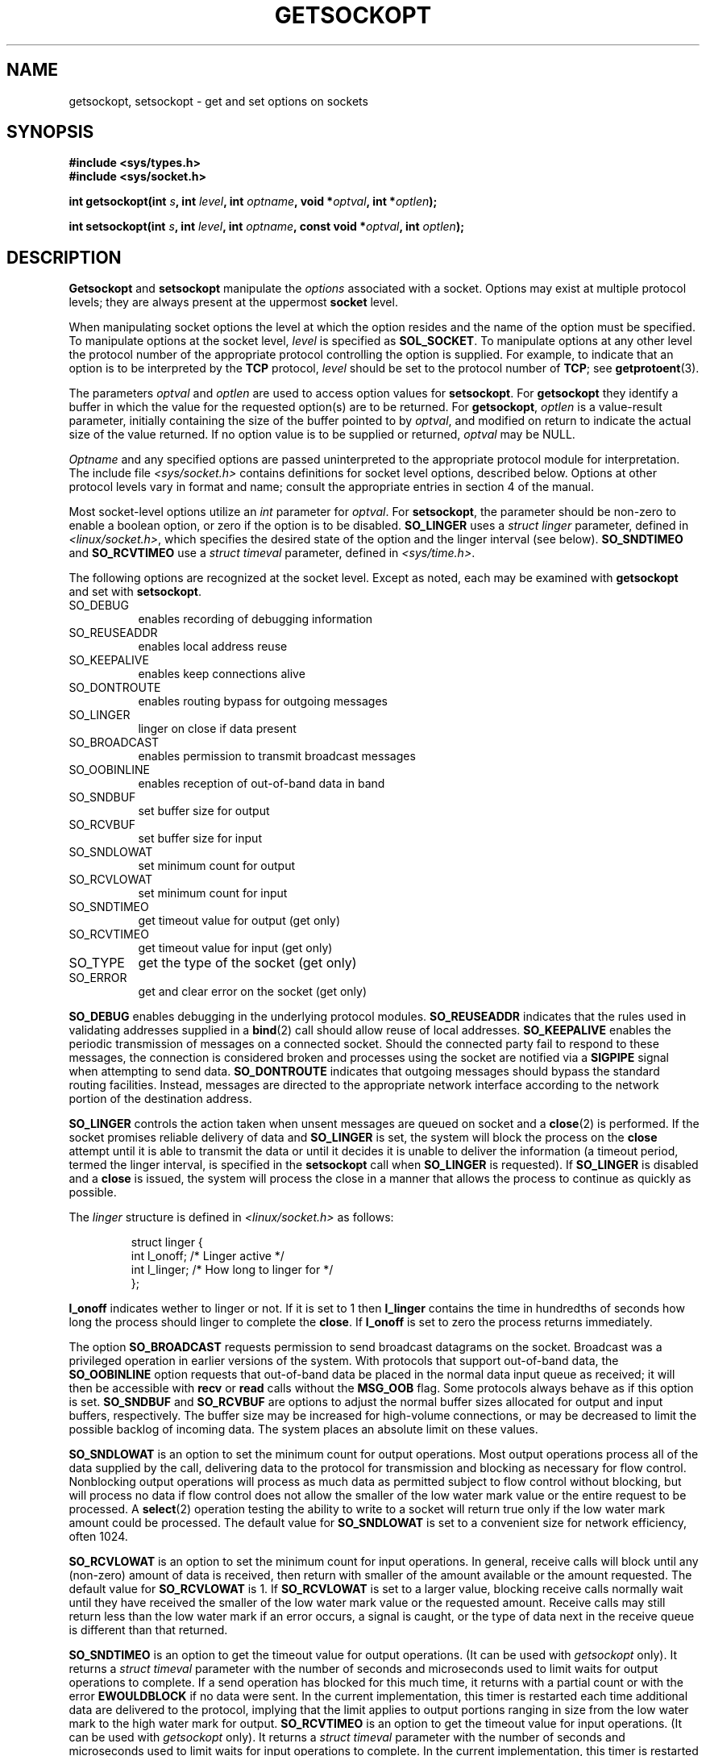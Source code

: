 .\" Copyright (c) 1983, 1991 The Regents of the University of California.
.\" All rights reserved.
.\"
.\" Redistribution and use in source and binary forms, with or without
.\" modification, are permitted provided that the following conditions
.\" are met:
.\" 1. Redistributions of source code must retain the above copyright
.\"    notice, this list of conditions and the following disclaimer.
.\" 2. Redistributions in binary form must reproduce the above copyright
.\"    notice, this list of conditions and the following disclaimer in the
.\"    documentation and/or other materials provided with the distribution.
.\" 3. All advertising materials mentioning features or use of this software
.\"    must display the following acknowledgement:
.\"	This product includes software developed by the University of
.\"	California, Berkeley and its contributors.
.\" 4. Neither the name of the University nor the names of its contributors
.\"    may be used to endorse or promote products derived from this software
.\"    without specific prior written permission.
.\"
.\" THIS SOFTWARE IS PROVIDED BY THE REGENTS AND CONTRIBUTORS ``AS IS'' AND
.\" ANY EXPRESS OR IMPLIED WARRANTIES, INCLUDING, BUT NOT LIMITED TO, THE
.\" IMPLIED WARRANTIES OF MERCHANTABILITY AND FITNESS FOR A PARTICULAR PURPOSE
.\" ARE DISCLAIMED.  IN NO EVENT SHALL THE REGENTS OR CONTRIBUTORS BE LIABLE
.\" FOR ANY DIRECT, INDIRECT, INCIDENTAL, SPECIAL, EXEMPLARY, OR CONSEQUENTIAL
.\" DAMAGES (INCLUDING, BUT NOT LIMITED TO, PROCUREMENT OF SUBSTITUTE GOODS
.\" OR SERVICES; LOSS OF USE, DATA, OR PROFITS; OR BUSINESS INTERRUPTION)
.\" HOWEVER CAUSED AND ON ANY THEORY OF LIABILITY, WHETHER IN CONTRACT, STRICT
.\" LIABILITY, OR TORT (INCLUDING NEGLIGENCE OR OTHERWISE) ARISING IN ANY WAY
.\" OUT OF THE USE OF THIS SOFTWARE, EVEN IF ADVISED OF THE POSSIBILITY OF
.\" SUCH DAMAGE.
.\"
.\"     @(#)getsockopt.2	6.9 (Berkeley) 5/1/91
.\"
.\" Modified Sat Jul 24 16:19:32 1993 by Rik Faith (faith@cs.unc.edu)
.\" Modified Mon Apr 22 02:29:06 1996 by Martin Schulze (joey@infodrom.north.de)
.\" Modified Tue Aug 27 10:52:51 1996 by Andries Brouwer (aeb@cwi.nl)
.\" Modified Thu Jan 23 13:29:34 1997 by Andries Brouwer (aeb@cwi.nl)
.\"
.TH GETSOCKOPT 2 "22 April 1996" "BSD Man Page" "Linux Programmer's Manual"
.SH NAME
getsockopt, setsockopt \- get and set options on sockets
.SH SYNOPSIS
.B #include <sys/types.h>
.br
.B #include <sys/socket.h>
.sp 2
.BI "int getsockopt(int " s ", int " level ", int " optname ,
.BI "void *" optval ", int *" optlen );
.sp
.BI "int setsockopt(int " s ", int " level ", int " optname ,
.BI "const void *" optval ", int " optlen );
.SH DESCRIPTION
.B Getsockopt
and
.B setsockopt
manipulate the
.I options
associated with a socket.  Options may exist at multiple
protocol levels; they are always present at the uppermost
.B socket
level.

When manipulating socket options the level at which the
option resides and the name of the option must be specified.
To manipulate options at the socket level,
.I level
is specified as
.BR SOL_SOCKET .
To manipulate options at any
other level the protocol number of the appropriate protocol
controlling the option is supplied.  For example,
to indicate that an option is to be interpreted by the
.B TCP
protocol,
.I level
should be set to the protocol number of
.BR TCP ;
see
.BR getprotoent (3).

The parameters
.I optval
and
.I optlen
are used to access option values for
.BR setsockopt .
For
.B getsockopt
they identify a buffer in which the value for the
requested option(s) are to be returned.  For
.BR getsockopt ,
.I optlen
is a value-result parameter, initially containing the
size of the buffer pointed to by
.IR optval ,
and modified on return to indicate the actual size of
the value returned.  If no option value is
to be supplied or returned,
.I optval
may be NULL.

.I Optname
and any specified options are passed uninterpreted to the appropriate
protocol module for interpretation.  The include file
.I <sys/socket.h>
contains definitions for socket level options, described below.  Options at
other protocol levels vary in format and name; consult the appropriate
entries in section 4 of the manual.

Most socket-level options utilize an
.I int
parameter for
.IR optval .
For
.BR setsockopt ,
the parameter should be non-zero to enable a boolean option, or zero if the
option is to be disabled.
.B SO_LINGER
uses a
.I struct linger
parameter, defined in
.IR <linux/socket.h> ,
which specifies the desired state of the option and the
linger interval (see below).
.B SO_SNDTIMEO
and
.B SO_RCVTIMEO
use a
.I struct timeval
parameter, defined in
.IR <sys/time.h> .

The following options are recognized at the socket level.
Except as noted, each may be examined with
.B getsockopt
and set with
.BR setsockopt .
.TP 0.8i
SO_DEBUG
enables recording of debugging information
.TP
SO_REUSEADDR
enables local address reuse
.TP
SO_KEEPALIVE
enables keep connections alive
.TP
SO_DONTROUTE
enables routing bypass for outgoing messages
.TP
SO_LINGER
linger on close if data present
.TP
SO_BROADCAST
enables permission to transmit broadcast messages
.TP
SO_OOBINLINE
enables reception of out-of-band data in band
.TP
SO_SNDBUF
set buffer size for output
.TP
SO_RCVBUF
set buffer size for input
.TP
SO_SNDLOWAT
set minimum count for output
.TP
SO_RCVLOWAT
set minimum count for input
.TP
SO_SNDTIMEO
get timeout value for output (get only)
.TP
SO_RCVTIMEO
get timeout value for input (get only)
.TP
SO_TYPE
get the type of the socket (get only)
.TP
SO_ERROR
get and clear error on the socket (get only)
.PP
.B SO_DEBUG
enables debugging in the underlying protocol modules.
.B SO_REUSEADDR
indicates that the rules used in validating addresses supplied
in a
.BR bind (2)
call should allow reuse of local addresses.
.B SO_KEEPALIVE
enables the periodic transmission of messages on a connected socket.
Should the connected party fail to respond to these messages, the
connection is considered broken and processes using the socket are notified
via a
.B SIGPIPE
signal when attempting to send data.
.B SO_DONTROUTE
indicates that outgoing messages should bypass the standard routing
facilities.  Instead, messages are directed to the appropriate network
interface according to the network portion of the destination address.

.B SO_LINGER
controls the action taken when unsent messages
are queued on socket and a 
.BR close (2)
is performed.
If the socket promises reliable delivery of data and
.B SO_LINGER
is set,
the system will block the process on the 
.B close
attempt until it is able to transmit the data or until it decides it is
unable to deliver the information (a timeout period, termed the linger
interval, is specified in the
.B setsockopt
call when
.B SO_LINGER
is requested). 
If
.B SO_LINGER
is disabled and a 
.B close
is issued, the system will process the close in a manner that allows
the process to continue as quickly as possible.

The 
.I linger
structure is defined in
.I <linux/socket.h>
as follows:
.sp
.RS
.nf
.ta 8n 16n 32n
struct linger {
        int  l_onoff;   /* Linger active */
        int  l_linger;  /* How long to linger for */
};
.ta
.fi
.RE

.B l_onoff
indicates wether to linger or not. If it is set to 1 then
.B l_linger
contains the time in hundredths of seconds how long the process should
linger to complete the
.BR close .
If
.B l_onoff
is set to zero the process returns immediately.

The option
.B SO_BROADCAST
requests permission to send broadcast datagrams on the socket.  Broadcast
was a privileged operation in earlier versions of the system.  With
protocols that support out-of-band data, the
.B SO_OOBINLINE
option requests that out-of-band data be placed in the normal data input
queue as received; it will then be accessible with
.B recv
or
.B read
calls without the
.B MSG_OOB
flag.  Some protocols always behave as if this option is set.
.B SO_SNDBUF
and
.B SO_RCVBUF
are options to adjust the normal buffer sizes allocated for output and
input buffers, respectively.  The buffer size may be increased for
high-volume connections, or may be decreased to limit the possible backlog
of incoming data.  The system places an absolute limit on these values.

.B SO_SNDLOWAT
is an option to set the minimum count for output operations.  Most output
operations process all of the data supplied by the call, delivering data to
the protocol for transmission and blocking as necessary for flow control.
Nonblocking output operations will process as much data as permitted
subject to flow control without blocking, but will process no data if flow
control does not allow the smaller of the low water mark value or the
entire request to be processed.  A
.BR select (2)
operation testing the ability to write to a socket will return true only if
the low water mark amount could be processed.  The default value for
.B SO_SNDLOWAT
is set to a convenient size for network efficiency, often 1024.

.B SO_RCVLOWAT
is an option to set the minimum count for input operations.  In general,
receive calls will block until any (non-zero) amount of data is received,
then return with smaller of the amount available or the amount requested.
The default value for
.B SO_RCVLOWAT
is 1.
If 
.B SO_RCVLOWAT
is set to a larger value, blocking receive calls normally wait until they
have received the smaller of the low water mark value or the requested
amount.  Receive calls may still return less than the low water mark if an
error occurs, a signal is caught, or the type of data next in the receive
queue is different than that returned.

.B SO_SNDTIMEO
is an option to get the timeout value for output operations.
(It can be used with
.I getsockopt
only).  It returns a
.I struct timeval
parameter with the number of seconds and microseconds used to limit waits
for output operations to complete.  If a send operation has blocked for
this much time, it returns with a partial count or with the error
.B EWOULDBLOCK
if no data were sent.  In the current implementation, this timer is
restarted each time additional data are delivered to the protocol, implying
that the limit applies to output portions ranging in size from the low
water mark to the high water mark for output.
.B SO_RCVTIMEO
is an option to get the timeout value for input operations.
(It can be used with
.I getsockopt
only).  It returns a
.I struct timeval
parameter with the number of seconds and microseconds used to limit waits
for input operations to complete.  In the current implementation, this
timer is restarted each time additional data are received by the protocol,
and thus the limit is in effect an inactivity timer.  If a receive
operation has been blocked for this much time without receiving additional
data, it returns with a short count or with the error
.B EWOULDBLOCK
if no data were received.

Finally, also
.B SO_TYPE
and
.B SO_ERROR
are options used only with
.IR getsockopt .
.B SO_TYPE
returns the type of the socket, such as
.BR SOCK_STREAM ;
it is useful for servers that inherit sockets on startup.
.B SO_ERROR
returns any pending error on the socket and clears the error status.  It
may be used to check for asynchronous errors on connected datagram sockets
or for other asynchronous errors.
.SH "RETURN VALUE"
On success, zero is returned.  On error, \-1 is returned, and
.I errno
is set appropriately.
.SH ERRORS
.TP 0.8i
.B EBADF
The argument
.I s
is not a valid descriptor.
.TP
.B ENOTSOCK
The argument
.I s
is a file, not a socket.
.TP
.B ENOPROTOOPT
The option is unknown at the level indicated.
.TP
.B EFAULT
The address pointed to by 
.I optval
is not in a valid part of the process address space.  For
.BR getsockopt ,
this error may also be returned if
.I optlen
is not in a valid part of the process address space.
.SH CONFORMING TO
SVr4, 4.4BSD (these system calls first appeared in 4.2BSD).
SVr4 documents additional ENOMEM and ENOSR error codes, but does
not document the 
.BR SO_SNDLOWAT ", " SO_RCVLOWAT ", " SO_SNDTIMEO ", " SO_RCVTIMEO
options
.SH BUGS
Several of the socket options should be handled at lower levels of the
system.
.SH "SEE ALSO"
.BR ioctl "(2), " socket "(2), " getprotoent "(3), " protocols (5)
